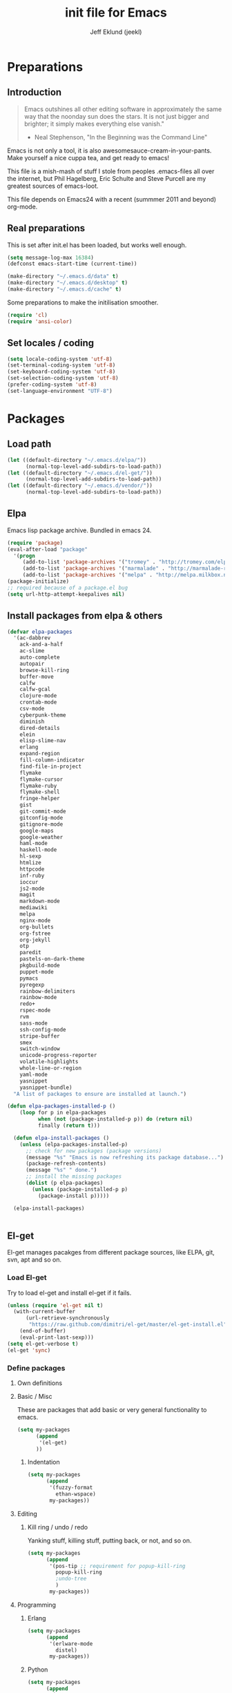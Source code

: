 #+TITLE: init file for Emacs
#+PROPERTY: tangle yes
#+AUTHOR: Jeff Eklund (jeekl)
#+EMAIL: jeff.eklund@gmail.com

* Preparations
** Introduction
#+begin_quote
Emacs outshines all other editing software in approximately the
same way that the noonday sun does the stars. It is not just bigger
and brighter; it simply makes everything else vanish."

- Neal Stephenson, "In the Beginning was the Command Line"
#+end_quote

Emacs is not only a tool, it is also awesomesauce-cream-in-your-pants.
Make yourself a nice cuppa tea, and get ready to emacs!

This file is a mish-mash of stuff I stole from peoples .emacs-files all over
the internet, but Phil Hagelberg, Eric Schulte and Steve Purcell are my greatest
sources of emacs-loot.

This file depends on Emacs24 with a recent (summmer 2011 and beyond) org-mode.

** Real preparations
This is set after init.el has been loaded, but works well enough.
#+begin_src emacs-lisp
(setq message-log-max 16384)
(defconst emacs-start-time (current-time))
#+end_src

#+begin_src emacs-lisp
(make-directory "~/.emacs.d/data" t)
(make-directory "~/.emacs.d/desktop" t)
(make-directory "~/.emacs.d/cache" t)
#+end_src

Some preparations to make the initilisation smoother.
#+begin_src emacs-lisp
(require 'cl)
(require 'ansi-color)
#+end_src
** Set locales / coding
#+begin_src emacs-lisp
(setq locale-coding-system 'utf-8)
(set-terminal-coding-system 'utf-8)
(set-keyboard-coding-system 'utf-8)
(set-selection-coding-system 'utf-8)
(prefer-coding-system 'utf-8)
(set-language-environment "UTF-8")
#+end_src

* Packages
** Load path
#+begin_src emacs-lisp
(let ((default-directory "~/.emacs.d/elpa/"))
      (normal-top-level-add-subdirs-to-load-path))
(let ((default-directory "~/.emacs.d/el-get/"))
      (normal-top-level-add-subdirs-to-load-path))
(let ((default-directory "~/.emacs.d/vendor/"))
      (normal-top-level-add-subdirs-to-load-path))
#+end_src
** Elpa
Emacs lisp package archive. Bundled in emacs 24.

#+begin_src emacs-lisp
  (require 'package)
  (eval-after-load "package"
    '(progn
       (add-to-list 'package-archives '("tromey" . "http://tromey.com/elpa/"))
       (add-to-list 'package-archives '("marmalade" . "http://marmalade-repo.org/packages/"))
       (add-to-list 'package-archives '("melpa" . "http://melpa.milkbox.net/packages/"))))
  (package-initialize)
  ;; required because of a package.el bug
  (setq url-http-attempt-keepalives nil)
#+end_src
** Install packages from elpa & others

#+begin_src emacs-lisp
  (defvar elpa-packages
    '(ac-dabbrev
      ack-and-a-half
      ac-slime
      auto-complete
      autopair
      browse-kill-ring
      buffer-move
      calfw
      calfw-gcal
      clojure-mode
      crontab-mode
      csv-mode
      cyberpunk-theme
      diminish
      dired-details
      elein
      elisp-slime-nav
      erlang
      expand-region
      fill-column-indicator
      find-file-in-project
      flymake
      flymake-cursor
      flymake-ruby
      flymake-shell
      fringe-helper
      gist
      git-commit-mode
      gitconfig-mode
      gitignore-mode
      google-maps
      google-weather
      haml-mode
      haskell-mode
      hl-sexp
      htmlize
      httpcode
      inf-ruby
      ioccur
      js2-mode
      magit
      markdown-mode
      mediawiki
      melpa
      nginx-mode
      org-bullets
      org-fstree
      org-jekyll
      otp
      paredit
      pastels-on-dark-theme
      pkgbuild-mode
      puppet-mode
      pymacs
      pyregexp
      rainbow-delimiters
      rainbow-mode
      redo+
      rspec-mode
      rvm
      sass-mode
      ssh-config-mode
      stripe-buffer
      smex
      switch-window
      unicode-progress-reporter
      volatile-highlights
      whole-line-or-region
      yaml-mode
      yasnippet
      yasnippet-bundle)
    "A list of packages to ensure are installed at launch.")

  (defun elpa-packages-installed-p ()
      (loop for p in elpa-packages
            when (not (package-installed-p p)) do (return nil)
            finally (return t)))

    (defun elpa-install-packages ()
      (unless (elpa-packages-installed-p)
        ;; check for new packages (package versions)
        (message "%s" "Emacs is now refreshing its package database...")
        (package-refresh-contents)
        (message "%s" " done.")
        ;; install the missing packages
        (dolist (p elpa-packages)
          (unless (package-installed-p p)
            (package-install p)))))

    (elpa-install-packages)


#+end_src
** El-get
El-get manages pacakges from different package sources, like ELPA, git, svn,
apt and so on.
*** Load El-get
Try to load el-get and install el-get if it fails.
#+begin_src emacs-lisp
  (unless (require 'el-get nil t)
    (with-current-buffer
        (url-retrieve-synchronously
         "https://raw.github.com/dimitri/el-get/master/el-get-install.el")
      (end-of-buffer)
      (eval-print-last-sexp)))
  (setq el-get-verbose t)
  (el-get 'sync)
#+end_src
*** Define packages
**** Own definitions

**** Basic / Misc
These are packages that add basic or very general functionality to emacs.
#+begin_src emacs-lisp
  (setq my-packages
        (append
         '(el-get)
        ))
#+end_src

***** Indentation
#+begin_src emacs-lisp
  (setq my-packages
        (append
         '(fuzzy-format
           ethan-wspace)
         my-packages))
#+end_src

**** Editing
***** Kill ring / undo / redo
Yanking stuff, killing stuff, putting back, or not, and so on.
#+begin_src emacs-lisp
  (setq my-packages
        (append
         '(pos-tip ;; requirement for popup-kill-ring
           popup-kill-ring
           ;undo-tree
           )
         my-packages))
#+end_src

**** Programming

***** Erlang
#+begin_src emacs-lisp
  (setq my-packages
        (append
         '(erlware-mode
           distel)
         my-packages))
#+end_src

***** Python
#+begin_src emacs-lisp
  (setq my-packages
        (append
         '(ropemacs

           )
         my-packages))
#+end_src
***** Ruby
#+begin_src emacs-lisp
  (setq my-packages
        (append
         '(rhtml-mode
           rdebug
           )
         my-packages))
#+end_src

#+begin_src emacs-lisp
(setq erlang-root-dir "/usr/lib/erlang")
(el-get 'sync my-packages)
#+end_src

#+begin_src emacs-lisp
  ;; (defvar after-make-console-frame-hooks '()
  ;;   "Hooks to run after creating a new TTY frame")
  ;; (defvar after-make-window-system-frame-hooks '()
  ;;   "Hooks to run after creating a new window-system frame")

  ;; (defun run-after-make-frame-hooks (frame)
  ;;   "Selectively run either `after-make-console-frame-hooks' or
  ;; `after-make-window-system-frame-hooks'"
  ;;   (select-frame frame)
  ;;   (run-hooks (if window-system
  ;;                  'after-make-window-system-frame-hooks
  ;;                'after-make-console-frame-hooks)))

  ;; (add-hook 'after-make-frame-functions 'run-after-make-frame-hooks)
#+end_src

* Languages
** TODO Automatic major mode for buffers
Automatically set major mode for buffers not connected to any file based on
buffer name (C-x b test.py will give a python buffer instead of a
fundamental one)

TODO: This gives an
#+begin_src emacs-lisp
(setq default-major-mode (lambda ()
     (let ((buffer-file-name (or buffer-file-name (buffer-name))))
          (set-auto-mode))))
#+end_src
** Ruby
*** RVM
Ruby versoion manager
#+begin_src emacs-lisp
(require 'rvm)
(rvm-use-default)
#+end_src
*** Flymake
#+begin_src emacs-lisp
 (require 'flymake-ruby)
 (add-hook 'ruby-mode-hook 'flymake-ruby-load)
#+end_src
*** Inf-ruby
inf-ruby.el provides a REPL buffer connected to a IRB subprocess.

#+begin_src emacs-lisp
  (autoload 'inf-ruby "inf-ruby" "Run an inferior Ruby process" t)
  (autoload 'inf-ruby-setup-keybindings "inf-ruby" "" t)
  (eval-after-load 'ruby-mode
    '(add-hook 'ruby-mode-hook 'inf-ruby-setup-keybindings))
#+end_src

*** Keybindings
#+begin_src emacs-lisp
(global-set-key (kbd "C-m") 'newline-and-indent)
(define-key global-map (kbd "RET") 'newline-and-indent)
;(define-key global-mode-map (kbd "C-m") 'newline-and-indent)
#+end_src
*** File extensions
#+begin_src emacs-lisp
  (add-to-list 'auto-mode-alist '("\\.rake$" . ruby-mode))
  (add-to-list 'auto-mode-alist '("\\.gemspec$" . ruby-mode))
  (add-to-list 'auto-mode-alist '("\\.ru$" . ruby-mode))
  (add-to-list 'auto-mode-alist '("Rakefile$" . ruby-mode))
  (add-to-list 'auto-mode-alist '("Gemfile$" . ruby-mode))
  (add-to-list 'auto-mode-alist '("Capfile$" . ruby-mode))
  (add-to-list 'auto-mode-alist '("Vagrantfile$" . ruby-mode))
#+end_src
** Lisp
Configurations for LISP.

Turn on Paredit
This might be obsolete as various electric-funs are included in emacs24?
#+begin_src emacs-lisp
(autoload 'paredit-mode "paredit"
  "Minor mode for pseudo-structurally editing Lisp code." t)
(autoload 'enable-paredit-mode "paredit" "Turn on paredit mode" t)

(defadvice enable-paredit-mode (before disable-autopair activate)
  (setq autopair-dont-activate t)
  (autopair-mode -1))
#+end_src

*** conditionally-enable-paredit-mode
Only enable in minibuffer when editing a sexp. See hooks.
#+begin_src emacs-lisp
(defun conditionally-enable-paredit-mode ()
  "Enable paredit-mode during eval-expression"
  (if (eq this-command 'eval-expression)
      (paredit-mode 1)))
#+end_src

*** Pretty lambda λ
Replace the keyword "lambda" with the actual lambda sign.
#+begin_src emacs-lisp
;; pretty lambda (see also slime) -> "λ"
;; 'greek small letter lambda' / utf8 cebb / unicode 03bb -> \u03BB / mule?!
;; in greek-iso8859-7 -> 107 > 86 ec
(defun pretty-lambdas ()
  (font-lock-add-keywords
   nil `(("(\\(lambda\\>\\)"
          (0 (progn (compose-region (match-beginning 1) (match-end 1)
                                    ,(make-char 'greek-iso8859-7 107))
                    'font-lock-keyword-face))))))
#+end_src
*** Search lispdoc
From [[http://bc.tech.coop/blog/070515.html][here]]
#+begin_src emacs-lisp
(defun lispdoc ()
  "Searches lispdoc.com for SYMBOL, which is by default the symbol currently under the curser"
  (interactive)
  (let* ((word-at-point (word-at-point))
         (symbol-at-point (symbol-at-point))
         (default (symbol-name symbol-at-point))
         (inp (read-from-minibuffer
               (if (or word-at-point symbol-at-point)
                   (concat "Symbol (default " default "): ")
                 "Symbol (no default): "))))
    (if (and (string= inp "") (not word-at-point) (not
                                                   symbol-at-point))
        (message "you didn't enter a symbol!")
      (let ((search-type (read-from-minibuffer
                          "full-text (f) or basic (b) search (default b)? ")))
        (browse-url (concat "http://lispdoc.com?q="
                            (if (string= inp "")
                                default
                              inp)
                            "&search="
                            (if (string-equal search-type "f")
                                "full+text+search"
                              "basic+search")))))))
#+end_src
*** Slime
#+begin_src emacs-lisp
;(autoload 'slime-fuzzy-init "slime-fuzzy" "" nil)
;(eval-after-load "slime-fuzzy"
;  '(require 'slime-repl))

(setq inferior-lisp-program "/usr/bin/sbcl")
(add-to-list 'load-path "/usr/share/emacs/site-lisp/slime/")
(add-to-list 'load-path "/usr/share/emacs/site-lisp/slime/contrib")
;(require 'slime)

(eval-after-load "slime"
  '(progn
     (setq slime-protocol-version 'ignore)
     (slime-setup '(slime-repl slime-fuzzy ))
     (setq slime-complete-symbol*-fancy t)
     (setq slime-complete-symbol-function 'slime-fuzzy-complete-symbol)
     (add-hook 'sldb-mode-hook #'(lambda () (setq autopair-dont-activate t)))))
#+end_src

#+begin_src emacs-lisp
;; Elisp go-to-definition with M-. and back again with M-,
(autoload 'elisp-slime-nav-mode "elisp-slime-nav")
(add-hook 'emacs-lisp-mode-hook (lambda () (elisp-slime-nav-mode t)))
(eval-after-load 'elisp-slime-nav '(diminish 'elisp-slime-nav-mode))
#+end_src

Stop Slime from overriding <DEL> when backspacing over parens with paredit
#+begin_src emacs-lisp
(eval-after-load "slime"
  '(progn
     (defun override-slime-repl-bindings-with-paredit ()
       (define-key slime-repl-mode-map (read-kbd-macro paredit-backward-delete-key) nil))
     (add-hook 'slime-repl-mode-hook 'override-slime-repl-bindings-with-paredit)))
#+end_src
**** Autocompletion
Autocomplete symbols and function names using AutoComplete.
See [[https://github.com/purcell/ac-slime][github-link]]
#+begin_src emacs-lisp
;(eval-after-load "slime"
;  '(progn
;     (require 'ac-slime)
;     (add-hook 'slime-mode-hook 'set-up-slime-ac)
;     (add-hook 'slime-repl-mode-hook 'set-up-slime-ac)

;     (eval-after-load "auto-complete"
;       '(add-to-list 'ac-modes 'slime-repl-mode))))
#+end_src
*** Keybindings
#+begin_src emacs-lisp
(global-set-key [f4] 'slime-selector)
(define-key lisp-mode-map (kbd "C-c l") 'lispdoc)
(define-key emacs-lisp-mode-map (kbd "M-.") 'find-function-at-point)
(define-key emacs-lisp-mode-map (kbd "C-c v") 'eval-buffer)
#+end_src
*** File extensions
(add-to-list 'auto-mode-alist '("\\.lisp$" . lisp-clojure-mode))
*** Remove elc when editing elisp
#+begin_src emacs-lisp
  (defun remove-elc-on-save ()
    "If you're saving an elisp file, likely the .elc is no longer valid."
    (make-local-variable 'after-save-hook)
    (add-hook 'after-save-hook
              (lambda ()
                (if (file-exists-p (concat buffer-file-name "c"))
                    (delete-file (concat buffer-file-name "c"))))))
#+end_src
*** Hooks
#+begin_src emacs-lisp
  (eval-after-load "slime"
    '(progn
      (add-hook 'slime-mode-hook 'pretty-lambdas)
      (add-hook 'slime-repl-mode-hook 'enable-paredit-mode)))

  (dolist (hook '(emacs-lisp-mode-hook ielm-mode-hook))
    (add-hook hook 'pretty-lambdas)
    (add-hook hook 'enable-paredit-mode)
    (add-hook hook 'turn-on-eldoc-mode)
    (add-hook hook 'remove-elc-on-save))

  (add-hook 'minibuffer-setup-hook 'conditionally-enable-paredit-mode)

  (dolist (hook '(emacs-lisp-mode-hook ielm-mode-hook)))

  (add-hook 'lisp-interaction-mode-hook 'turn-on-eldoc-mode)
  (add-hook 'lisp-mode-hook (lambda ()
                              (cond ((not (featurep 'slime))
                                     (require 'slime)
                                     (normal-mode)))))
#+end_src
** Clojure
#+begin_src emacs-lisp
(autoload 'clojure-mode "clojure-mode" "Major mode for editing Clojure code." t nil)
(autoload 'clojure-test-mode "clojure-test-mode" "A minor mode for running Clojure tests." t nil)

;(eval-after-load "clojure-mode"
;  '(progn
;     (require 'clojure-test-mode)))

#+end_src
*** Durendal
Durendal - various odd tricks and stunts from Technomancy. Pretty cool guy eh?
#+begin_src emacs-lisp
;(require 'durendal)
;(durendal-enable t)
#+end_src
*** Slime setup for clojure
#+begin_src emacs-lisp
  (defun slime-clojure-repl-setup ()
    "Some REPL setup additional to that in durendal"
    (when (string-equal (slime-lisp-implementation-name) "clojure")
      (when (slime-inferior-process)
        (message "Setting up repl for clojure")
        (slime-redirect-inferior-output))

      (set-syntax-table clojure-mode-syntax-table)
      (setq lisp-indent-function 'clojure-indent-function)))
#+end_src
*** Hooks
#+begin_src emacs-lisp
(add-hook 'clojure-mode-hook 'clojure-test-maybe-enable)
(add-hook 'clojure-mode-hook 'enable-paredit-mode)
(add-hook 'clojure-mode-hook 'font-lock-mode) ; bug in emacs24?
(add-hook 'slime-repl-mode-hook 'slime-clojure-repl-setup)
#+end_src
*** File extensions
#+begin_src emacs-lisp
(add-to-list 'auto-mode-alist '("\\.clj$" . clojure-mode))
#+end_src
** Erlang
#+begin_src emacs-lisp
(setq erlang-root-dir "/usr/lib/erlang")
(require 'erlang-start)
(require 'distel)
(distel-setup)
#+end_src

Erlang settings
#+begin_src emacs-lisp
  (setq erlang-tab-mode nil
        erlang-indent-level '2
        erlang-electric-commands '(erlang-electric-semicolon
                                   erlang-electric-comma
                                   erlang-electric-arrow
                                   erlang-electric-newline
                                          ; erlang-electric-gt ; ...annoying
                                   erlang-electric-lt))
#+end_src
*** Setup distel
#+begin_src emacs-lisp
(add-hook 'erlang-mode-hook
          (lambda ()
            ;; when starting an Erlang shell in Emacs, default in the node name
            (setq inferior-erlang-machine-options '("-sname" "emacs"))))
#+end_src
*** Kfind
Find in kred dirs.
Stolen from rndwiki.

#+begin_src emacs-lisp
  ;(defun kfind (&optional word)
  ; (interactive "r")
  (defun kfind (word)
    (interactive "MFind: ")
    (kfind-at
     ;(concat (car (split-string (buffer-file-name) "lib")) "{lib,test}/")
     "$HOME/code/erlang/dev/{lib,test}/"
     word))

  (defun kfind-at (path word)
    (grep-find
     (concat "find " path
             (concat " -type f \\( -name '*.erl' -o -name '*.hrl' \\) | xargs grep --color=auto " word))))
#+end_src
*** File bindings
#+begin-src emacs-lisp
(add-to-list 'auto-mode-alist '("\\.[eh]rl$" . erlang-mode))
(add-to-list 'auto-mode-alist '("\\.yaws$" . erlang-mode))
(add-to-list 'interpreter-mode-alist '("escript" . erlang-mode))
#+end_src
** Perl
Perl! :-D

Prefer Cperl to regular perl mode
#+begin_src emacs-lisp
(defalias 'perl-mode 'cperl-mode)
(setq cperl-hairy)
#+end_src
*** File extensions
#+begin_src emacs-lisp
(add-to-list 'auto-mode-alist '("\\.p[lm]$" . perl-mode))
(add-to-list 'auto-mode-alist '("\\.pod$" . pod-mode))
(add-to-list 'auto-mode-alist '("\\.tt$" . tt-mode))
#+end_src
** Shell
*** Make scripts +x on save
#+begin_src emacs-lisp
  (add-hook 'after-save-hook
    'executable-make-buffer-file-executable-if-script-p)
#+end_src
*** Flymake for shellscripts
#+begin_src emacs-lisp
  (autoload 'flymake-shell-load "flymake-shell"
    "On-the-fly syntax checking of shell scripts" t)
  (add-hook 'sh-mode-hook 'flymake-shell-load)
#+end_src
*** File extensions
#+begin_src emacs-lisp
(setq auto-mode-alist (cons '("\\.bashrc" . sh-mode) auto-mode-alist))
(setq auto-mode-alist (cons '("\\.zshrc" . sh-mode) auto-mode-alist))
(setq auto-mode-alist (cons '("\\.zsh$" . sh-mode) auto-mode-alist))
(setq auto-mode-alist (cons '("\\.bash$" . sh-mode) auto-mode-alist))
#+end_src
** Javascript

TODO, this does not work?

#+begin_src emacs-lisp

;; adds ac-source-jquery to the ac-sources list
;(add-hook 'js2-mode-hook 'jquery-doc-setup)
#+end_src
** CSS
#+begin_src emacs-lisp
  ;; CSS and Rainbow modes
  (defun all-css-modes() (css-mode) (rainbow-mode))

  ;; Load both major and minor modes in one call based on file type
  (add-to-list 'auto-mode-alist '("\\.css$" . all-css-modes))

  (autoload 'rainbow-turn-on "rainbow-mode" "Enable rainbow mode colour literal overlays")
  (add-hook 'css-mode-hook 'rainbow-turn-on)
  (add-hook 'html-mode-hook 'rainbow-turn-on)
  (add-hook 'sass-mode-hook 'rainbow-turn-on)

#+end_src
** Haskell
#+begin_src emacs-lisp
;(load-library "haskell-site-file")

(setq haskell-program-name (executable-find "ghci"))
(setq haskell-font-lock-symbols t)

(add-hook 'haskell-mode-hook
          (lambda ()
            (define-key haskell-mode-map [?\C-c h] 'hoogle-lookup)
            (turn-on-haskell-doc-mode)
            (turn-on-haskell-indentation)))
#+end_src
** C
#+begin_src emacs-lisp
  (defun indent-makefile-mode-hook ()
    (setq indent-tabs-mode t)
    (setq tab-width 4))
  (add-hook 'makefile-mode-hook 'indent-makefile-mode-hook)
#+end_src

* Modes
** Ido mode
#+begin_src emacs-lisp
  (setq ido-enable-prefix nil
        ido-enable-flex-matching t
        ido-auto-merge-work-directories-length nil
        ido-create-new-buffer 'always
        ido-use-filename-at-point 'guess
        ido-use-virtual-buffers t
        ido-handle-duplicate-virtual-buffers 2
        org-completion-use-ido t
        ido-max-prospects 10)

  (set-default 'imenu-auto-rescan t)
  (ido-mode t)
  (ido-everywhere t)
  (setq ido-save-directory-list-file "~/.emacs.d/cache/ido.last")
#+end_src
*** vertical results
Vertical line of results. a little bit like lusty-explorer.
#+begin_src emacs-lisp
  (setq ido-decorations (quote ("\n-> " "" "\n   " "\n   ..." "[" "]" " [No match]" " [Matched]" " [Not readable]" " [Too big]" " [Confirm]")))
  (add-hook 'ido-minibuffer-setup-hook #'(lambda() (set (make-local-variable 'truncate-lines) nil)))
  (add-hook 'ido-minibuffer-setup-hook #'(lambda() (enlarge-window 10)))
#+end_src

*** ido-ubiquitous
[[https://github.com/technomancy/ido-ubiquitous][github]]
#+begin_src emacs-lisp
(require 'ido)
;;;###autoload
(defvar ido-ubiquitous-enabled t
  "If non-nil, use ido-completing-read instead of completing-read if possible.

  Set it to nil using let in around-advice for functions where the
  original completing-read is required.  For example, if a function
  foo absolutely must use the original completing-read, define some
  advice like this:

  (defadvice foo (around original-completing-read-only activate)
    (let (ido-ubiquitous-enabled) ad-do-it))")

;;;###autoload
(defadvice completing-read (around use-ido-when-possible activate)
  (if (or (not ido-mode)
          (not ido-ubiquitous-enabled) ; Manual override disable ido
          (and (boundp 'ido-cur-list)
               ido-cur-list)) ; Avoid infinite loop from ido calling this
      ad-do-it
    (let ((allcomp (all-completions "" collection predicate)))
      (if allcomp
          (setq ad-return-value
                (ido-completing-read prompt allcomp
                                     nil require-match initial-input hist def))
        ad-do-it))))
#+end_src

** Smex
#+begin_src emacs-lisp
(smex-initialize)
  (global-set-key (kbd "M-x") 'smex)
  (global-set-key (kbd "C-x C-m") 'execute-extended-command) ; backup
  (global-set-key (kbd "M-X") 'smex-major-mode-commands)
#+end_src

** Dired / Dired+
#+begin_src emacs-lisp
(setq dired-recursive-deletes 'top)
(define-key dired-mode-map [mouse-2] 'dired-find-file)
#+end_src
*** Make dired less verbose
Toggle showin details with ) and (.
#+begin_src emacs-lisp
(require 'dired-details)
(setq-default dired-details-hidden-string "--- ")
(dired-details-install)
#+end_src

** Flymake
On the fly syntax checking.
#+begin_src emacs-lisp

(require 'flymake)
#+end_src
*** Flymake for erlang
[[http://www.emacswiki.org/emacs/FlymakeErlang][emacswiki link]]
#+begin_src emacs-lisp
  ;; (defun flymake-erlang-init ()
  ;;   (let* ((temp-file (flymake-init-create-temp-buffer-copy
  ;;                      'flymake-create-temp-inplace))
  ;;          (local-file (file-relative-name temp-file
  ;;                 (file-name-directory buffer-file-name))))
  ;;     (list "~/bin/flymake-erlang" (list local-file))))

  ;; (add-to-list 'flymake-allowed-file-name-masks '("\\.erl\\'" flymake-erlang-init))
  ;; (push '("\\.erl$" flymake-erlang-init) flymake-allowed-file-name-masks)
  ;; (add-hook 'erlang-mode-hook
  ;;          (function (lambda () (if buffer-file-name (flymake-mode)))))
#+end_src
*** Flymake for elisp
[[http://www.emacswiki.org/emacs/FlymakeElisp][emacswiki link]]
#+begin_src emacs-lisp
(defun flymake-elisp-init ()
  (let* ((temp-file   (flymake-init-create-temp-buffer-copy
                       'flymake-create-temp-inplace))
         (local-file  (file-relative-name
                       temp-file
                       (file-name-directory buffer-file-name))))
    (list "elisplint" (list local-file))))
(push '("\\.el$" flymake-elisp-init) flymake-allowed-file-name-masks)
(add-hook 'emacs-lisp-mode-hook
          ;; workaround for (eq buffer-file-name nil)
          (function (lambda () (if buffer-file-name (flymake-mode)))))
#+end_src
*** Fringe helper
Pretty icons in the fringe
See [[http://nschum.de/src/emacs/fringe-helper/][link]]
#+begin_src emacs-lisp
(eval-after-load "flymake"
  '(progn
;     (require 'fringe-helper)

     (defvar flymake-fringe-overlays nil)
     (make-variable-buffer-local 'flymake-fringe-overlays)

     (defadvice flymake-make-overlay (after add-to-fringe first
                                            (beg end tooltip-text face mouse-face)
                                            activate compile)
       (push (fringe-helper-insert-region
              beg end
              (fringe-lib-load (if (eq face 'flymake-errline)
                                   fringe-lib-exclamation-mark
                                 fringe-lib-question-mark))
              'left-fringe 'font-lock-warning-face)
             flymake-fringe-overlays))

     (defadvice flymake-delete-own-overlays (after remove-from-fringe activate
                                                   compile)
       (mapc 'fringe-helper-remove flymake-fringe-overlays)
       (setq flymake-fringe-overlays nil))))
#+end_src
*** Keybindings
#+begin_src emacs-lisp
(global-set-key (kbd "C-c f") 'flymake-show-next-error-in-minibuffer)
#+end_src
*** Apperance
Looks and feel for flymake
#+begin_src emacs-lisp
(set-face-background 'flymake-errline "red4")
(set-face-background 'flymake-warnline "dark slate blue")

;(custom-set-faces
; '(flymake-errline ((((class color)) (:underline "OrangeRed"))))
; '(flymake-warnline ((((class color)) (:underline "yellow")))))

  (setq flymake-gui-warnings-enabled nil)

#+end_src
** Completion
*** Auto-complete

TODO, set this up to work with yasnippet and tab

#+begin_src emacs-lisp
(require 'auto-complete)
(require 'auto-complete-config)

;(global-auto-complete-mode t)
;(setq ac-auto-start nil)
(setq ac-auto-start 7)
(setq ac-dwim t)
#+end_src

#+begin_src emacs-lisp
(setq ac-use-menu-map t)
;; Default settings
;(define-key ac-menu-map "\C-n" 'ac-next)
;(define-key ac-menu-map "\C-p" 'ac-previous)
#+end_src

**** Python with ropemacs
#+begin_src emacs-lisp
(ac-ropemacs-initialize)
(add-hook 'python-mode-hook
          (lambda ()
            (add-to-list 'ac-sources 'ac-source-ropemacs)))
#+end_src
**** LaTeX
#+begin_src emacs-lisp

  ; make auto-complete aware of {{{latex-mode}}}
  (add-to-list 'ac-modes 'latex-mode)

  ; add ac-sources to default ac-sources
  (defun ac-latex-mode-setup ()
    (setq ac-sources
          (append '(ac-source-math-unicode
                    ac-source-math-latex
                    ac-source-latex-commands)
                  ac-sources))
    )

  (add-hook 'LaTeX-mode-hook 'ac-latex-mode-setup)
#+end_src

**** Slime
#+begin_src emacs-lisp
  (require 'ac-slime)
  (add-hook 'slime-mode-hook 'set-up-slime-ac)
   (add-hook 'slime-repl-mode-hook 'set-up-slime-ac)
   (eval-after-load "auto-complete"
     '(add-to-list 'ac-modes 'slime-repl-mode))
#+end_src

**** Ac-sources
#+begin_src emacs-lisp
  (set-default 'ac-sources
               '(ac-source-dictionary
                 ac-source-words-in-buffer
                 ac-source-words-in-same-mode-buffers
                 ac-source-words-in-all-buffer))

  (dolist (mode '(magit-log-edit-mode log-edit-mode org-mode text-mode haml-mode
                  sass-mode yaml-mode csv-mode espresso-mode haskell-mode
                  html-mode nxml-mode sh-mode smarty-mode clojure-mode
                  lisp-mode textile-mode markdown-mode tuareg-mode))
    (add-to-list 'ac-modes mode))

  ;; Exclude very large buffers from dabbrev
  (defun smp-dabbrev-friend-buffer (other-buffer)
    (< (buffer-size other-buffer) (* 1 1024 1024)))

  (setq dabbrev-friend-buffer-function 'smp-dabbrev-friend-buffer)

  (setq completion-ignore-case t           ;; ignore case when completing...
   read-file-name-completion-ignore-case t) ;; ...filenames too
#+end_src
*** Built in completion
emacs >= 23.2
#+begin_src emacs-lisp
(setq tab-always-indent 'complete)
(add-to-list 'completion-styles 'initials t)
#+end_src
*** abbrev
#+begin_src emacs-lisp
;; abbrevs (abbreviations)
(setq abbrev-file-name                 ;; tell emacs where to read abbrev
  "~/.emacs.d/data/abbrev_defs")  ;; definitions from...
(abbrev-mode t)                        ;; enable abbrevs (abbreviations) ...
(setq default-abbrev-mode t            ;; turn it on
  save-abbrevs t)                      ;; don't ask
(when (file-exists-p abbrev-file-name)
  (quietly-read-abbrev-file))          ;;  don't tell
(add-hook 'kill-emacs-hook             ;; write when ...
  'write-abbrev-file)                  ;; ... exiting emacs
#+end_src
** Autopair
Automatically pair parens, braces and more.
#+begin_src emacs-lisp
  (require 'autopair)
  (setq autopair-autowrap t)
#+end_src
*** Auto-pair+
Automatically match quotes
See [[http://www.emacswiki.org/emacs/auto-pair+.el][emacswiki: auto-pair+]]
#+begin_src emacs-lisp
;(require 'auto-pair+)
#+end_src
** Undo-tree
Fancy tree of undo history.
#+begin_src emacs-lisp
;(require 'undo-tree)
;(global-undo-tree-mode)
#+end_src
*** Keybindings
C-x u for undo
C-x r for redo
C-x U for visual undo tree
#+begin_src emacs-lisp
;(global-set-key (kbd "\C-x r") 'undo-tree-redo)
;(define-key undo-tree-map (kbd "C-x r") 'undo-tree-redo)
;(global-set-key (kbd "\C-x u") 'undo-tree-undo)
;(define-key undo-tree-map (kbd "C-x u") 'undo-tree-undo)
;(global-set-key (kbd "\C-x U") 'undo-tree-visualize)
;(define-key undo-tree-map (kbd "\C-x U") 'undo-tree-visualize)
;(global-set-key (kbd "C-z") 'undo)
#+end_src

** whole-line-or-region
Kill, yank and such on current line if no region is selected.
#+begin_src emacs-lisp
(require 'whole-line-or-region)
(whole-line-or-region-mode t)
#+end_src
** Fuzzy format
Set indent rules to that of opened file.
If opened file is using tabs, use tabs. If opened file is using 8 spaces, use 8 spaces.
#+begin_src emacs-lisp
(require 'fuzzy-format)
(setq fuzzy-format-default-indent-tabs-mode nil) ; Dont use tabs by default
(global-fuzzy-format-mode t)
#+end_src
** hl-sexp
Highlight current sexp when editing lisp code.
#+begin-src emacs-lisp
(require 'hl-sexp)
(add-hook 'paredit-mode-hook (lambda () (hl-sexp-mode t)))
#+end_src

Prevent flickery behaviour due to hl-sexp-mode unhighlighting before each command
#+begin-src emacs-lisp
(defadvice hl-sexp-mode (after unflicker (turn-on) activate)
  (when turn-on
    (remove-hook 'pre-command-hook #'hl-sexp-unhighlight)))
#+end_src

** Diminish
Shorten names of minor modes in modeline.
#+begin_src emacs-lisp
  (require 'diminish)
  (eval-after-load "undo-tree" '(diminish 'undo-tree-mode))
  (eval-after-load "whole-line-or-region-mode" (diminish 'whole-line-or-region-mode))
  (eval-after-load "fuzzy-format-mode" (diminish 'fuzzy-format-mode))
  (diminish 'yas/minor-mode)
  (diminish 'abbrev-mode "Abv")
  ;; (diminish 'wrap-region-mode)
#+end_src
** Yasnippet
[[http://code.google.com/p/yasnippet/][yasnippet]] is yet another snippet expansion system for Emacs. It is
inspired by TextMate's templating syntax.
- watch the [[http://www.youtube.com/watch?v=vOj7btx3ATg][video on YouTube]]
- see the [[http://yasnippet.googlecode.com/svn/trunk/doc/index.html][intro and tutorial]]
#+begin_src emacs-lisp
; the following is obsolete, right?
;(add-to-list 'yas/snippet-dirs (concat user-emacs-directory "snippets"))
(add-to-list 'yas/root-directory "/home/jeff/.emacs.d/snippets/")
(require 'yasnippet)
(yas/global-mode 1)
(yas/reload-all)
#+end_src
*** Workaround for org-mode
#+begin_src emacs-lisp
  (defun yas/org-very-safe-expand ()
    (let ((yas/fallback-behavior 'return-nil)) (yas/expand)))

  (add-hook 'org-mode-hook
            (lambda ()
              (make-variable-buffer-local 'yas/trigger-key)
              (setq yas/trigger-key [tab])
              (add-to-list 'org-tab-first-hook 'yas/org-very-safe-expand)
              (define-key yas/keymap [tab] 'yas/next-field)))

  (add-hook 'org-mode-hook
            (lambda ()
              (org-set-local 'yas/trigger-key [tab])
              (define-key yas/keymap [tab] 'yas/next-field-or-maybe-expand)))
#+end_src
** Magit
#+begin_src emacs-lisp
(require 'magit)
(autoload 'magit-status "magit" nil t)
(global-set-key (kbd "C-c g") 'magit-status)
#+end_src
*** Auto-fill-mode in commit messages/logs
#+begin_src emacs-lisp
(add-hook 'magit-log-edit-mode
          (lambda()
            (set-fill-column 72)
            (auto-fill-mode t)))
#+end_src

*** Toggle showing whitespace diffs
W to ignore whitespace diffs in magit.
#+begin_src emacs-lisp
(defun magit-toggle-whitespace ()
  (interactive)
  (if (member "-w" magit-diff-options)
      (magit-dont-ignore-whitespace)
    (magit-ignore-whitespace)))

(defun magit-ignore-whitespace ()
  (interactive)
  (add-to-list 'magit-diff-options "-w")
  (magit-refresh))

(defun magit-dont-ignore-whitespace ()
  (interactive)
  (setq magit-diff-options (remove "-w" magit-diff-options))
  (magit-refresh))

(define-key magit-status-mode-map (kbd "W") 'magit-toggle-whitespace)
#+end_src

*** Fullscreen magit status
#+begin_src emacs-lisp
(defadvice magit-status (around magit-fullscreen activate)
  (window-configuration-to-register :magit-fullscreen)
  ad-do-it
  (delete-other-windows))

(defun magit-quit-session ()
  "Restores the previous window configuration and kills the magit buffer"
  (interactive)
  (kill-buffer)
  (jump-to-register :magit-fullscreen))

(define-key magit-status-mode-map (kbd "q") 'magit-quit-session)
#+end_src
** git{configure,ignore,-commit}-mode
#+begin_src emacs-lisp
(require 'gitconfig-mode)
(require 'gitignore-mode)
(require 'git-commit-mode)
#+end_src

** Crontab mode
#+begin_src emacs-lisp
(autoload 'crontab-mode "crontab-mode" "Mode for editing crontab files" t)
(add-to-list 'auto-mode-alist '("cron\\(tab\\)?\\."    . crontab-mode))
#+end_src
** SMerge-mode
For dealing with conflicts and diffs
[[http://atomized.org/2010/06/resolving-merge-conflicts-the-easy-way-with-smerge-kmacro/][link]]
TODO: Keybindings
#begin_src emacs-lisp
(defun sm-try-smerge ()
  (save-excursion
    (goto-char (point-min))
    (when (re-search-forward "^<<<<<<< " nil t)
      (smerge-mode 1))))

(add-hook 'find-file-hook 'sm-try-smerge t)
#+end_src
** Google weather
#+begin_src emacs-lisp
(require 'google-weather)
(require 'org-google-weather)
#+end_src
%%(org-google-weather "London" "en-gb")

%%(org-google-weather)
** Org-mode
#+begin_cite
One mode to rule them all,
One mode to find them,
One mode to bring them all,
and in TODOs, bind them.
#+end_cite

#+begin_src emacs-lisp
   (add-to-list 'auto-mode-alist '("\\.org$" . org-mode))
   (setq org-agenda-start-on-weekday nil)
   (setq org-agenda-ndays 7)
   (setq org-fontify-emphasized-text t) ;; fontify *bold* _underline_ /italic/ and so on
   (setq org-return-follows-link t)
   (setq org-src-fontify-natively t)
   (setq org-confirm-babel-evaluate nil)
   (setq org-src-window-setup 'current-window)
   (setq org-src-tab-acts-natively t)
   (setq org-special-ctrl-a/e t)
   (setq org-special-ctrl-k t)
   ; When calculating percentages of checkboxes, count all boxes, not just
   ; direct children
   (setq org-hierarchical-checkbox-statistics t)


  (eval-after-load "org"
     '(progn
        (require 'org-exp)
        (require 'org-clock)
        (require 'org-fstree)
        (require 'org-google-weather)
        ))


     (setq org-return-follows-link t)
   ;  (setq org-hide-leading-stars t)
     (setq ;;     org-agenda-include-diary t
           org-agenda-ndays 30)
     (setq org-agenda-show-all-dates t)
   (setq org-log-done t) ;;timestamp when switching from todo to done
  ;; (org-agenda-repeating-timestamp-show-all t)   ;; ensures that repeating events appear on all relevant dates -- how does this work?
#+end_src
*** HTML-export for Jekyll
#+begin_src emacs-lisp
  (setq org-publish-project-alist
        '(("org-jekyll"
           ;; Path to your org files.
           :base-directory "~/jekyll/org/"
           :base-extension "org"

           ;; Path to your Jekyll project.
           :publishing-directory "~/jekyll/site/"
           :recursive t
           :publishing-function org-publish-org-to-html
           :headline-levels 6
           :html-extension "html"
           :body-only t ;; Only export <body>
           :section-numbers nil
           :table-of-contents nil

           :author "Jeff Eklund"
           :email  "jeff.eklund@gmail.com"
           )

          ("org-jekyll-static"
           :base-directory "~/jekyll/org"
           :base-extension "css\\|js\\|png\\|jpg\\|gif\\|pdf\\|mp3\\|ogg\\|swf"
           :publishing-directory "~/jekyll/site/"
           :recursive t
           :publishing-function org-publish-attachment)

          ("jekyll" :components ("org-jekyll" "org-jekyll-static"))))
#+end_src

*** Auto switch top headers to DONE when all subheadings are done
#+begin_src emacs-lisp
(defun org-summary-todo (n-done n-not-done)
  "Switch entry to DONE when all subentries are done, to TODO otherwise."
  (let (org-log-done org-log-states) ; turn off logging
    (org-todo (if (= n-not-done 0) "DONE" "TODO"))))

(add-hook 'org-after-todo-statistics-hook 'org-summary-todo)
#+end_src

*** Org-capture
#+begin_src emacs-lisp
(setq org-default-notes-file "~/dropbox/org/capture.org")

(global-set-key (kbd "C-c r") 'org-capture)

;; Capture templates for: TODO tasks, Notes, appointments, phone calls, and org-protocol
(setq org-capture-templates
      (quote (("t" "todo" entry (file "~/Dropbox/org/capture.org")
               "* TODO %?\n%U\n%a\n  %i" )
              ("n" "note" entry (file "~/Dropbox/org/capture.org")
               "* %? :NOTE:\n%U\n%a\n  %i")
              ("d" "Diary" entry (file+datetree "~/Dropbox/diary.org")
               "* %U\n%?\n  %i")
              ("w" "org-protocol" entry (file "~/Dropbox/org/capture.org")
               "* TODO Review %c\n%U\n  %i" :immediate-finish t)
              ("p" "Phone call" entry (file "~/Dropbox/org/capture.org")
               "* PHONE %? :PHONE:\n%U")
              ("h" "Habit" entry (file "~/Dropbox/org/capture.org")
               "* NEXT %?\n%U\n%a\nSCHEDULED: %t .+1d/3d\n:PROPERTIES:\n:STYLE: bit\n:REPEAT_TO_STATE: NEXT\n:END:\n  %i"))))
#+end_src
*** Electricity
The new electric layout is really annoying in org-mode. Turn it off.
#+begin_src emacs-lisp
  (defun electric-org-mode-hook ()
    (electric-layout-mode -1)
    (electric-indent-mode -1))
  (add-hook 'org-mode-hook 'electric-org-mode-hook)
#+end_src
*** Keybindings
  Workaround to make yasnippet work nice with org mode.
#+begin_src emacs-lisp
  ;            (make-variable-buffer-local 'yas/trigger-key)
  ;            (org-set-local 'yas/trigger-key [tab])
  ;            (define-key yas/keymap [tab] 'yas/next-field-group)
#+end_src
*** Agenda files
These files will be included in org modes agenda.
#+begin_src emacs-lisp
  (setq org-agenda-files (list "~/Dropbox/org/todo.org"
                               "~/Dropbox/org/projects.org"
                               "~/Dropbox/org/work.org"
                               "~/Dropbox/org/appointments.org"
                               "~/tmp/testcal.org"
                               "~/Dropbox/org/remember-collection.org"))
#+end_src
**** Show agenda if idle for too long
Show agenda if idle for 20 mins.
#+begin_src emacs-lisp
  (defun jump-to-org-agenda ()
    (interactive)
    (let ((buf (get-buffer "*Org Agenda*"))
          wind)
      (if buf
          (if (setq wind (get-buffer-window buf))
              (select-window wind)
            (if (called-interactively-p)
                (progn
                  (select-window (display-buffer buf t t))
                  (org-fit-window-to-buffer))
              (with-selected-window (display-buffer buf)
                (org-fit-window-to-buffer))))
        (funcall (lambda () (org-agenda-list t))))))

 ; (run-with-idle-timer 1200 t 'jump-to-org-agenda)
#+end_src
*** Org-bullets
#+begin_src emacs-lisp
(require 'org-bullets)
(add-hook 'org-mode-hook (lambda () (org-bullets-mode 1)))
#+end_src
*** Keybindings
#+begin_src emacs-lisp
(define-key global-map (kbd "\C-cl") 'org-store-link)
(define-key global-map (kbd "<f12>") 'org-agenda)
(define-key global-map (kbd "\C-ca") 'org-agenda)
(define-key global-map (kbd "\C-cb") 'org-iswitchb)
(add-hook 'org-mode-hook
  (lambda ()
    (define-key org-mode-map (kbd "C-c v") 'org-show-todo-tree)))
#+end_src
** Popup-kill-ring
Nice popup for easily browsing the kill ring

Setup requirements
#+begin_src emacs-lisp
(require 'pos-tip)
(require 'popup)
#+end_src

#+begin_src emacs-lisp
(require 'popup-kill-ring)
(global-set-key "\M-y" 'popup-kill-ring)
(setq popup-kill-ring-interactive-insert nil)
#+end_src

** Ioccur
Incremenetal occur mode
Regular occur mode is M-s o.
#+begin_src emacs-lisp
(require 'ioccur)
(global-set-key (kbd "M-s i") 'ioccur)
#+end_src

** Tramp
tramp, for remote access
From [[http://www.djcbsoftware.nl/dot-emacs.html][djcbs dotemacs]]
#+begin_src emacs-lisp
(require 'tramp)
;; we need a bit more funky pattern, as tramp will start $SHELL
;; (sudo -s), ie., zsh for root user
(setq shell-prompt-pattern "^[^a-zA-Z].*[#$%>] *")
(setq
  tramp-default-method "ssh"
  tramp-persistency-file-name "~/.emacs.d/cache/tramp")
#+end_src
** Ediff
#+begin_src emacs-lisp
(setq diff-switches "-u")
#+end_src
*** Colors for diffs
#+begin_src emacs-lisp
(eval-after-load 'diff-mode
  '(progn
     (set-face-foreground 'diff-added "green4")
     (set-face-foreground 'diff-removed "red3")))
#+end_src
*** Command line diff with Emacs
Usage: emacs -diff file1 file2
[[http://www.emacswiki.org/emacs/EdiffMode#toc2][Emacswiki-discussion]]
#+begin_src emacs-lisp
  (defun command-line-diff (switch)
    (let ((file1 (pop command-line-args-left))
          (file2 (pop command-line-args-left)))
      (ediff file1 file2)))

  (add-to-list 'command-switch-alist '("-diff" . command-line-diff))
#+end_src
** Expand-region
[[https://github.com/magnars/expand-region.el][Github]]
[[http://emacsrocks.com/e09.html][EmacsRocks video]]
Dynamically expand mark around terms, tags, paragraphs and so on.
#+begin_src emacs-lisp
(require 'expand-region)
(global-set-key (kbd "C-v") 'er/expand-region)
(global-set-key (kbd "C-S-v") 'er/contract-region)
#+end_src

** Shell mode
Make C-d kill buffer when process is dead.
#+begin_src emacs-lisp
  (defun comint-delchar-or-eof-or-kill-buffer (arg)
    (interactive "p")
    (if (null (get-buffer-process (current-buffer)))
        (kill-buffer)
      (comint-delchar-or-maybe-eof arg)))

  (add-hook 'shell-mode-hook
            (lambda ()
              (define-key shell-mode-map (kbd "C-d")
                'comint-delchar-or-eof-or-kill-buffer)))
#+end_src
** nginx-mode
#+begin_src emacs-lisp
(require 'nginx-mode)
#+end_src

** Puppet-mode
#+begin_src emacs-lisp
(autoload 'puppet-mode "puppet-mode" "Major mode for editing Puppet config" t)
(setq auto-mode-alist  (cons '(".pp$" . puppet-mode) auto-mode-alist))
#+end_src
** Pkgbuild-mode
Mode for interfacing with Archlinux PKGBUILD system
#+begin_src emacs-lisp
  (autoload 'pkgbuild-mode "pkgbuild-mode.el" "PKGBUILD mode." t)
  (setq auto-mode-alist (append '(("/PKGBUILD$" . pkgbuild-mode))
  auto-mode-alist))
#+end_src
** Markdown mode
#+begin_src emacs-lisp
  (autoload 'markdown-mode "markdown-mode"
    "Major mode for editing Markdown files" t)
  (add-to-list 'auto-mode-alist '("\\.md" . markdown-mode))
  (add-to-list 'auto-mode-alist '("\\.markdown" . markdown-mode))
#+end_src

** Yaml mode
#+begin_src emacs-lisp
  (require 'yaml-mode)
  (add-to-list 'auto-mode-alist '("\\.yml$" . yaml-mode))
  (add-to-list 'auto-mode-alist '("\\.yaml$" . yaml-mode))
#+end_src

** Mediawiki
#+begin_src emacs-lisp
  (require 'mediawiki)
  (setq mediawiki-site-alist
      (append '(("rndwiki" "https://rndwiki.hq.kred/mediawiki/" "jeff.eklund" "" "Main Page"))
              mediawiki-site-alist))
#+end_src
* Apperance
Various apperance related settings

#+begin_src emacs-lisp
  (setq use-file-dialog nil
        use-dialog-box nil
        font-lock-maximum-decoration t

        grep-highlight-matches t
        grep-scroll-output t
        show-paren-style (quote mixed)
        inhibit-startup-screen t)
  (set-scroll-bar-mode nil)  ;; No scrollbars
  (set-default 'cursor-type 'box)
  (tool-bar-mode -1)         ;; No toolbars
  (show-paren-mode 1)        ;; Show matching parens
  (menu-bar-mode -1)
  (set-variable 'default-indicate-empty-lines t)
  (setq-default truncate-lines t)
  (setq visual-line-fringe-indicators '(left-curly-arrow right-curly-arrow))
  (global-visual-line-mode 1) ; linewrap
  (setq query-replace-highlight t)
  (defalias 'yes-or-no-p 'y-or-n-p)
  (setq whitespace-line-column 80) ; Highlight after 80 chars.
  (column-number-mode t)
#+end_src
** Color themes
Add themes directory to load path for emacs24 themes.
#+begin_src emacs-lisp
(add-to-list 'custom-theme-load-path "~/.emacs.d/themes/")
(load-theme 'cyberpunk t)
#+end_src

** Title
Set title of emacs.
#+begin_src emacs-lisp
(defvar *user* (user-login-name) "user login name")
(defvar *hostname*
  (let ((n (system-name))) (substring n 0 (string-match "\\." n))) "unqualified host name")

(setq frame-title-format '("%b - (emacs)"))
#+end_src

** Uniquify
Make buffer names more unique when multiple share the same name.
#+begin_src emacs-lisp
(require 'uniquify)
(setq uniquify-buffer-name-style 'forward)
(setq uniquify-separator " • ")
(setq uniquify-after-kill-buffer-p t)
(setq uniquify-ignore-buffers-re "^\\*")
#+end_src
** Text
Default font/text size
#+begin_src emacs-lisp
;(set-default-font "Bitstream Vera Sans Mono-11")
(set-default-font "DejaVu Sans Mono-15")
#+end_src

Increase/decrese text size with keys
*** Keybindings
#+begin_src emacs-lisp
(define-key global-map (kbd "C-+") 'text-scale-increase)
(define-key global-map (kbd "C--") 'text-scale-decrease)
#+end_src

*** Size
Column size and so on
#+begin_src emacs-lisp
(setq-default fill-column 80)
#+end_src
*** File-bindings
Move this?
#+begin_src emacs-lisp
(add-to-list 'auto-mode-alist '("README" . text-mode))
#+end_src
** Hooks
Add warning highlighting of todo/fix keywords.
#+begin_src emacs-lisp
  (add-hook 'find-file-hook
            (lambda ()
              (font-lock-add-keywords nil '(("\\(@todo\\|@fixme\\|XXX\\|TODO\\|FIXME\\|REFACTOR\\|HACK\\|BUG\\)"
 1 font-lock-warning-face t)))))
#+end_src
** Show active region
 ;; Visually show marked text
#+begin_src emacs-lisp
  (setq transient-mark-mode t)
  (make-variable-buffer-local 'transient-mark-mode)
  (setq-default transient-mark-mode t)
#+end_src

** Highlight current line

Highlights the current line.
Might want to use [[http://www.emacswiki.org/emacs/hl-line+.el][hl-line+]]?
hl-line+ can just flash the line when being idle for too long, and to not clutter the ui with a constant line.

#+begin_src emacs-lisp
(when (fboundp 'global-hl-line-mode)
  (global-hl-line-mode t)) ;; turn it on for all modes by default

;(global-hl-line-mode)
;(set-face-background 'hl-line "#111333")
#+end_src
** Ethan-wspace
[[https://github.com/glasserc/ethan-wspace][ethan-wspace on Github]]
Opinionated customizations about whitespace.
Show trailing whitespace and excessive eol,
trim trailing whitespace and eol by default,
convert tabs to spaces and more.
#+begin_src emacs-lisp
(global-ethan-wspace-mode 1)
#+end_src
** Modeline
#+begin_src emacs-lisp
;
#+end_src
** fci-mode
Shows a thin line on the screen at 79 chars, as a visual representation of when
you are nearing the 80 char limit.
#+begin_src emacs-lisp
  (fci-mode 1)

  (define-globalized-minor-mode real-global-fci-mode
    fci-mode (lambda ()
               (if (not (minibufferp (current-buffer)))
                   (fci-mode 1))))
  (real-global-fci-mode 1)
#+end_src
*** Fill-column
Columns are 80 chars, not 72, yo.
#+begin_src emacs-lisp
;(setq fill-column 80)
#+end_src
** Nyan-mode
Nyanyanyanyanyan!
#+begin_src emacs-lisp
    ;; (nyan-mode 1)
    ;; (setq nyan-wavy-trail 1)
    ;; (nyan-start-animation)
#+end_src
** Electric layouts/indentation/pairing
Automatically insert newlines, matching braces, indentation and so on.
#+begin_src emacs-lisp
;(electric-pair-mode t)
(electric-indent-mode t)
(electric-layout-mode t)
#+end_src
** Volatile Highlights
#+begin_src emacs-lisp
(require 'volatile-highlights)
(volatile-highlights-mode t)
#+end_src
** Change background color on read-only
When editing a file that is read-only, show this visually, by turning the
background yellow.
[[http://permalink.gmane.org/gmane.emacs.help/83843][mailing-list link]]
#+begin_src emacs-lisp
  ;; (add-hook 'find-file-hooks
  ;;  (lambda ()
  ;;    (when buffer-read-only
  ;;      (set-background-color "yellow"))))
#+end_src
** Ranbow delimiters
#+begin_src emacs-lisp
(require 'rainbow-delimiters)
(add-hook 'emacs-lisp-mode-hook 'rainbow-delimiters-mode)
(add-hook 'scheme-mode-hook 'rainbow-delimiters-mode)
(add-hook 'clojure-mode-hook 'rainbow-delimiters-mode)
#+end_src
** unicode-progress-reporter
#+begin_src emacs-lisp
(require 'unicode-progress-reporter)
(unicode-progress-reporter-setup)
#+end_src
** ssh config mode
#+begin_src emacs-lisp
  (autoload 'ssh-config-mode "ssh-config-mode" t)
  (add-to-list 'auto-mode-alist '(".ssh/config\\'"  . ssh-config-mode))
  (add-to-list 'auto-mode-alist '("sshd?_config\\'" . ssh-config-mode))
  (add-hook 'ssh-config-mode-hook 'turn-on-font-lock)
#+end_src

* Misc
** Xterm
Setup emacs to work in a xterm (and other terminals)
#+begin_src emacs-lisp
(defun fix-up-xterm-control-arrows ()
  (define-key function-key-map "\e[1;5A" [C-up])
  (define-key function-key-map "\e[1;5B" [C-down])
  (define-key function-key-map "\e[1;5C" [C-right])
  (define-key function-key-map "\e[1;5D" [C-left])
  (define-key function-key-map "\e[5A" [C-up])
  (define-key function-key-map "\e[5B" [C-down])
  (define-key function-key-map "\e[5C" [C-right])
  (define-key function-key-map "\e[5D" [C-left]))

(add-hook 'after-make-console-frame-hooks
          (lambda ()
            (fix-up-xterm-control-arrows)
            (xterm-mouse-mode 1) ; Mouse in a terminal (Use shift to paste with middle button)
            (mwheel-install)))
#+end_src

** Isearch
#+begin_src emacs-lisp
(defun call-with-current-isearch-string-as-regex (f)
  (let ((case-fold-search isearch-case-fold-search))
    (funcall f (if isearch-regexp isearch-string (regexp-quote isearch-string)))))
#+end_src

Search back and forth for symbol at point
[[http://www.emacswiki.org/emacs/SearchAtPoint][Read more at Emacswiki]]
#+begin_src emacs-lisp
(defun isearch-yank-symbol ()
  "*Put symbol at current point into search string."
  (interactive)
  (let ((sym (symbol-at-point)))
    (if sym
        (progn
          (setq isearch-regexp t
                isearch-string (concat "\\_<" (regexp-quote (symbol-name sym)) "\\_>")
                isearch-message (mapconcat 'isearch-text-char-description isearch-string "")
                isearch-yank-flag t))
      (ding)))
  (isearch-search-and-update))
#+end_src

*** Keybindings
Use regex search by default.
#+begin_src emacs-lisp
(global-set-key "\C-s" 'isearch-forward-regexp)
(global-set-key "\C-r" 'isearch-backward-regexp)
(global-set-key "\C-\M-s" 'isearch-forward)
(global-set-key "\C-\M-r" 'isearch-backward)
(define-key isearch-mode-map "\C-\M-w" 'isearch-yank-symbol)
#+end_src

Activate Occur easily inside isearch.
Press C-o within isearch to call occur.
#+begin_src emacs-lisp
(define-key isearch-mode-map (kbd "C-o")
  (lambda ()
    (interactive)
    (call-with-current-isearch-string-as-regex 'occur)))
#+end_src

** Iedit
Edit current search matches
#+begin_src emacs-lisp
(autoload 'iedit-mode "iedit" "Edit current search matches")
(global-set-key (kbd "C-;") 'iedit-mode)
(eval-after-load "iedit"
  '(define-key iedit-mode-map (kbd "C-g") 'iedit-mode))
#+end_src

** Ibuffer
Buffer-list.

TODO: Look at ibuffer-vc again. It sorts code inteo projects based on .git and such. Couldn't get it to work properly...
#+begin_src emacs-lisp
       (require 'ibuffer)
       (require 'ibuf-ext)
    ;   (require 'ibuffer-vc)


        ;; (defun ibuffer-set-up-preferred-filters ()
        ;;  (ibuffer-vc-set-filter-groups-by-vc-root)
        ;;  (ibuffer-do-sort-by-filename/process))
        ;; (add-hook 'ibuffer-mode-hook 'ibuffer-set-up-preferred-filters)





    (eval-after-load 'ibuffer
      '(progn
         ;; Use human readable Size column instead of original one
         (define-ibuffer-column size-h
           (:name "Size" :inline t)
           (cond
            ((> (buffer-size) 1000000) (format "%7.1fM" (/ (buffer-size) 1000000.0)))
            ((> (buffer-size) 1000) (format "%7.1fk" (/ (buffer-size) 1000.0)))
            (t (format "%8d" (buffer-size)))))))

    ;; Never show buffer beginning with *.
    ;; Might be usefull, leave on for now.
    (add-to-list 'ibuffer-never-show-predicates "^\\*")


    ;; Switching to ibuffer puts the cursor on the most recent buffer
    (defadvice ibuffer (around ibuffer-point-to-most-recent) ()
      "Open ibuffer with cursor pointed to most recent buffer name"
      (let ((recent-buffer-name (buffer-name)))
        ad-do-it
        (ibuffer-jump-to-buffer recent-buffer-name)))
    (ad-activate 'ibuffer)


        ;; Modify the default ibuffer-formats
        (setq ibuffer-formats
              '((mark modified read-only " "
                      (name 30 30 :left :elide)
                      " "
                      (size-h 9 -1 :right)
                      " "
                      (mode 16 16 :left :elide)
                      " "
                      filename-and-process)))
  ;; TODO: replace filename-and-process with something that truuncates.




          (setq ibuffer-saved-filter-groups
                (quote (("default"
                         ("emacs-config" (filename . ".emacs.d"))
                         ("Org" (or (mode . org-mode)))
                         ("Markup" (or (mode . html-mode)
                                       (mode . markdown-mode)
                                       (mode . xml-mode)
                                       (name . "\\.xml$")
                                       (mode . text-mode)))
                         ("wiki" (mode . mediawiki-mode))
                         ("Code" (or
                                    (mode . java-mode)
                                    (mode . clojure-mode)
                                    (mode . scheme-mode)
                                    (mode . ruby-mode)
                                    (mode . shell-script-mode)
                                    (mode . sh-mode)
                                    (mode . c-mode)
                                    (mode . lisp-mode)
                                    (mode . cperl-mode)
                                    (mode . asm-mode)
                                    (mode . emacs-lisp-mode)
                                    (mode . c++-mode)))
                       ("erlang code" (or
                                       (mode . erlang-mode)
                                       (mode . erlang-extended-mode)
                                       (name . "\\.erl")
                                       (name . "\\*erl")
                                       (name . "\\.hrl")
                                       (name . "\\.yaws")))

                       ("erlang" (or
                                  (name . "\\*derl")
                                  (name . "\\*Erl")
                                  (name . "\\*wrangler")
                                  (name . "\\*trace")
                                  (name . "\\*plist")
                                  (name . "\\*pid <")
                                  (name . "^\\*Wrangler")
                                  (name . "^\\*trace")
                                  (name . "\\*edb")))
                         ("Terminal" (or (mode . term-mode)
                                         (mode . inferior-lisp-mode)))
                         ("Network" (or
                                     (name . "^ssh.*$")
                                     (name . "^\\*nmap\\*$")
                                     (name . "^\\*dsniff\\*$")
                                     (name . "^\\*ftp.+\\*$")
                                     (name . "^\\*nmap.+\\*$")
                                     (name . "^\\*arpspoof.+\\*$")
                                     (name . "^\\*tramp+\\*$")
                                     (name . "^\\*trace.+SMTP.+\\*$")
                                     (mode . dsniff-mode)
                                     (mode . nmap-mode)))
                         ("dired" (mode . dired-mode))
                         ("emacs" (or
                                   (name . "^\\*info\\*$")
                                   (name . "^\\*mpg123\\*$")
                                   (name . "^\\.todo-do")
                                   (name . "^\\*scratch\\*$")
                                   (name . "^\\*git-status\\*$")
                                   (name . "^\\*git-diff\\*$")
                                   (name . "^\\*git-commit\\*$")
                                   (name . "^\\*Git Command Output\\*$")
                                   (name . "^\\*Messages\\*$")
                                   (name . "^\\*Completions\\*$")
                                   (name . "^\\*Backtrace\\*$")
                                   (name . "\*GNU Emacs\*")
                                   (name . "\*Apropos\*")
                                   (name . "\*info\*")
                                   (name . "\*Kill Ring\*")
                                   (name . "\*Customize .+\*")
                                   (name . "\*Proced\*")
                                   (name . "\*Disabled Command\*")
                                   (name . "\*RE-builder*")
                                   (name . "^TAGS$")
                                   (name . "^\\*Help\\*$")
                                   (name . "^\\*Shell Command Output\\*$")))))))


          (add-hook 'ibuffer-mode-hook
                    (lambda ()
                     (local-set-key (kbd "C-g") 'ibuffer-quit)
                             (ibuffer-auto-mode 1)
                      (ibuffer-switch-to-saved-filter-groups "default")
        ))



        (setq ibuffer-show-empty-filter-groups nil)
        (setq ibuffer-expert t) ;; Don't ask for confirmation when deleting buffers

        (global-set-key (kbd "C-x C-b") 'ibuffer)
#+end_src

** Calendar
Swedish calendar
#+begin_src emacs-lisp
(require 'calendar)
(calendar-set-date-style 'european)


(setq calendar-week-start-day 1
      calendar-day-name-array
      ["söndag" "måndag" "tisdag"
       "onsdag" "torsdag" "fredag" "lördag"]
      calendar-month-name-array
      ["januari" "februari" "mars" "april"
       "maj" "juni" "juli" "augusti" "september"
       "oktober" "november" "december"]
       calendar-mark-holidays-flag t)
#+end_src

** Recentf
Recently opened files
TODO set file paths and stuff for recentf
#+begin_src emacs-lisp
  (recentf-mode 1)
  (setq recentf-max-saved-items 100
        recentf-auto-cleanup 300
        recentf-save-file "~/.emacs.d/cache/recentf"
        recentf-exclude (quote ("/tmp/"
                                "/ssh:"
                                "^.+\\.ede"
                                "TAGS$")))
#+end_src
*** Use ido for switching recently used files.
#+begin_src emacs-lisp
(defun ido-choose-from-recentf ()
  "Use ido to select a recently opened file from the `recentf-list'"
  (interactive)
  (find-file (ido-completing-read "Recent file: " recentf-list nil t)))
#+end_src
*** Keybindings
#+begin_src emacs-lisp
(global-set-key [(meta f11)] 'ido-choose-from-recentf)
#+end_src

** Window management
Different settings for window management.
*** Switch window
#+begin_src emacs-lisp
  (require 'switch-window)
#+end_src

*** Winner mode
Navigate through previous/upcomming window layouts with  C-c <left>, C-c <right>
and so on
#+begin_src emacs-lisp
(winner-mode 1)
#+end_src

*** When splitting show (other-buffer) in new window
#+begin_src emacs-lisp
  (defun split-window-func-with-other-buffer (split-function)
    (lexical-let ((s-f split-function))
      (lambda ()
        (interactive)
        (funcall s-f)
        (set-window-buffer (next-window) (other-buffer)))))
#+end_src

*** Rearrange split windows
#+begin_src emacs-lisp
  ;; (defun split-window-horizontally-instead ()
  ;;   (interactive)
  ;;   (save-excursion
  ;;     (delete-other-windows)
  ;;     (funcall (split-window-func-with-other-buffer 'split-window-horizontally))))

  ;; (defun split-window-vertically-instead ()
  ;;   (interactive)
  ;;   (save-excursion
  ;;     (delete-other-windows)
  ;;     (funcall (split-window-func-with-other-buffer 'split-window-vertically))))
#+end_src
*** Windmove
Navigate windows with M-<arrows>
#+begin_src emacs-lisp
  (windmove-default-keybindings 'meta)
  (setq windmove-wrap-around t)
#+end_src
**** Workaround for org-mode
Make windmove shift-arrows work in org-mode:
#+begin_src emacs-lisp
  (add-hook 'org-shiftup-final-hook 'windmove-up)
  (add-hook 'org-shiftleft-final-hook 'windmove-left)
  (add-hook 'org-shiftdown-final-hook 'windmove-down)
  (add-hook 'org-shiftright-final-hook 'windmove-right)
#+end_src

*** Keybindings
#+begin_src emacs-lisp
  (global-set-key (kbd "\C-x 2") (split-window-func-with-other-buffer 'split-window-vertically))
  (global-set-key (kbd "\C-x 3") (split-window-func-with-other-buffer 'split-window-horizontally))
  (global-set-key (kbd "\C-x -") 'split-window-horizontally-instead)
  (global-set-key (kbd "\C-x _") 'split-window-vertically-instead)
#+end_src
*** TODO Keybindings for buffer-move
TODO: Kolla igenom detta, det fungerar uselt med org-mode.
#+begin_src emacs-lisp
  (global-set-key (kbd "<C-up>") 'buf-move-up)
  (global-set-key (kbd "<C-down>") 'buf-move-down)
  (global-set-key (kbd "<C-left>") 'buf-move-left)
  (global-set-key (kbd "<C-right>") 'buf-move-right)
#+end_src
** Delete selection
Deletes selected text by pressid DEL and typing something else
#+begin_src emacs-lisp
  (delete-selection-mode t)
#+end_src
** Delete from point to beginning of line
#+begin_src emacs-lisp
    (defun kill-to-start-of-line ()
      "kill from point to start of line"
      (interactive)
      (kill-region (save-excursion (beginning-of-line) (point))
                   (point)))

  (global-set-key (kbd "C-u") 'kill-to-start-of-line)
#+end_src
** Diff current buffer with file
Diff the current buffer with the file contents
#+begin_src emacs-lisp
(defun diff-current-buffer-with-file ()
 "Compare the current buffer with it's disk file."
 (interactive)
 (diff-buffer-with-file (current-buffer)))
#+end_src
*** Keybinding
#+begin_src emacs-lisp
(global-set-key (kbd "C-x =") 'diff-current-buffer-with-file)
#+end_src

** Saveplace
Save your position in a file
#+begin_src emacs-lisp
(require 'saveplace)
(setq save-place-file "~/.emacs.d/cache/saveplace")
(setq-default save-place t)
#+end_src

** Backups / autosaves and so on
Settings for Emacs autosave, backup and similar systems. Basically they litter
your system with useless files everywhere. :-/
#+begin_src emacs-lisp
  (defvar autosave-dir "~/.emacs.d/cache/autosave")
  (make-directory autosave-dir t)
  (defvar backup-dir (concat "~/.emacs.d/cache/backup"))
  (setq backup-directory-alist (list (cons "." backup-dir)))
  (setq
     version-control t            ;; user numbers for backups
     delete-old-versions t        ;; silently delete extra backup versions
     backup-by-copying t
     kept-new-versions 6
     kept-old-versions 2
  )
#+end_src
** Mouse
*** Avoid Mouse
mouse jumps away when typing under it
#+begin_src emacs-lisp
(mouse-avoidance-mode 'cat-and-mouse)
#+end_src
*** Paste at point
Paste at point instead of at mouse
#+begin_src emacs-lisp
(setq mouse-yank-at-point t)
#+end_src
*** Mouse scrolling
#+begin_src emacs-lisp
;; mouse-wheel scroll one line at a time
(setq mouse-wheel-scroll-amount '(1 ((shift) . 1)))
;; but accelerate
(setq mouse-wheel-progressive-speed t)
#+end_src

** Savehist
Save my searches and other stuff
#+begin_src emacs-lisp
(setq savehist-additional-variables
  '(search ring regexp-search-ring)
  savehist-autosave-interval 60
  savehist-file "~/.emacs.d/cache/savehist")
(savehist-mode t)
#+end_src
** Movement
Various bindings for movement in files/buffers
*** Move to indentation or beginning of line
#+begin_src emacs-lisp
  (defun back-to-indentation-or-beginning ()
    "Go to first non whitespace character on a line, or if already on the first
  non whitespace character, go to the beginning of the line."
    (interactive)
    (if (= (point) (save-excursion (back-to-indentation) (point)))
        (beginning-of-line)
      (back-to-indentation)))
#+end_src
*** Move to end of line or next line
#+begin_src emacs-lisp
(defun move-end-of-line-or-next-line ()
  (interactive)
  (if (eolp)
      (next-line)
      (move-end-of-line nil)))
#+end_src
*** insertline-and-move-to-line
#+begin_src emacs-lisp
  (defun insertline-and-move-to-line ()
  "Insert an empty line after the current line and positon
the curson at its beginning, according to the current mode."
  (interactive)
  (move-end-of-line nil)
  (open-line 1)
  (forward-line 1)
  (indent-according-to-mode))
#+end_src
*** Goto line, with line number feedback
#+begin_src emacs-lisp
(global-set-key [remap goto-line] 'goto-line-with-feedback)

(defun goto-line-with-feedback ()
  "Show line numbers temporarily, while prompting for the line number input"
  (interactive)
  (unwind-protect
      (progn
        (linum-mode 1)
        (goto-line (read-number "Goto line: ")))
    (linum-mode -1)))
#+end_src

*** Keybindings
#+begin_src emacs-lisp
(global-set-key (kbd "M-g")   'goto-line)
(global-set-key (kbd "C-c g") 'end-of-buffer)
(global-set-key (kbd "C-c G") 'beginning-of-buffer)
(global-set-key (kbd "C-a")   'back-to-indentation-or-beginning)
(global-set-key (kbd "C-e")   'move-end-of-line-or-next-line)
(global-set-key (kbd "C-o")   'insertline-and-move-to-line)
#+end_src
** Bookmarks
#+begin_src emacs-lisp
(setq bookmark-default-file "~/.emacs.d/data/bookmarks"
      bookmark-save-flag 1)
#+end_src
** Session
#+begin_src emacs-lisp
(defun emacs-session-filename (SESSION-ID)
  (concat "~/.emacs.d/cache/session." SESSION-ID))
#+end_src
** Clipboard
Copy paste should work correctly with other x clients
#+begin_src emacs-lisp
(setq x-select-enable-clipboard t
      interprogram-paste-function 'x-cut-buffer-or-selection-value)
#+end_src
** Compression
Transparently open compressed files
#+begin_src emacs-lisp
(auto-compression-mode t)
#+end_src

** Suck it
What can suck it?
Courtesy Phil hagelberg
#+begin_src emacs-lisp
  (defun suck-it (suckee)
    "Insert a comment of appropriate length about what can suck it."
    (interactive "MWhat can suck it? ")
    (let ((prefix (concat ";; " suckee " can s"))
          (postfix "ck it!")
          (col (current-column)))
      (insert prefix)
      (dotimes (_ (- 80 col (length prefix) (length postfix))) (insert "u"))
      (insert postfix)))
#+end_src
** Tail
#+begin_src emacs-lisp
(defalias 'auto-tail-revert-mode 'tail-mode)
#+end_src
** Randomness
Seed random generator
#+begin_src emacs-lisp
(random t)
#+end_src
** Cat-command
[[http://thread.gmane.org/gmane.emacs.devel/147660/focus%3D147675][Background]].
#+begin_src emacs-lisp
(defun cat-command ()
  "A command for cats."
  (interactive)
  (require 'animate)
  (let ((mouse "
           ___00
        ~~/____'>
          \"  \"")
        (h-pos (floor (/ (window-height) 2)))
        (contents (buffer-string))
        (mouse-buffer (generate-new-buffer "*mouse*")))
    (save-excursion
      (switch-to-buffer mouse-buffer)
      (insert contents)
      (setq truncate-lines t)
      (animate-string mouse h-pos 0)
      (dotimes (_ (window-width))
        (sit-for 0.01)
        (dotimes (n 3)
          (goto-line (+ h-pos n 2))
          (move-to-column 0)
          (insert " "))))
    (kill-buffer mouse-buffer)))
#+end_src
** Comment line or regions
If stading at end of line, insert comment after line. If region is active,
comment region. If no region is active, comment line.
Uncomment line(s) if at beginning of commented line(s).

Original idea from [[http://www.opensubscriber.com/message/emacs-devel@gnu.org/10971693.html][emacs-devel mailing list]].
See also [[http://www.emacswiki.org/emacs/CommentingCode][emacswiki]].
#+begin_src emacs-lisp
  (defun comment-dwim-line (&optional arg)
    "Replacement for the comment-dwim command.
    If no region is selected and current line is not blank
    and we are not at the end of the line, then comment current line.
    Replaces default behaviour of comment-dwim, when it inserts comment
    at the end of the line."
      (interactive "*P")
      (comment-normalize-vars)
      (if (and (not (region-active-p)) (not (looking-at "[ \t]*$")))
          (comment-or-uncomment-region (line-beginning-position) (line-end-position))
        (comment-dwim arg)))

  (global-set-key "\M-;" 'comment-dwim-line)
#+end_src
** Duplicate line
C-d is usually delete-char. That's silly. I duplicate lines more often than I
delete chars with C-d.

Duplicate line, insert line below current line.
#+begin_src emacs-lisp
  (defun duplicate-line()
    (interactive)
    (move-beginning-of-line 1)
    (kill-line)
    (yank)
    (open-line 1)
    (next-line 1)
    (yank)
  )
  (global-set-key (kbd "C-d") 'duplicate-line)
#+end_src
** Align-regexp
Align your code in a pretty way.
#+begin_src emacs-lisp
(global-set-key (kbd "C-x \\") 'align-regexp)
#+end_src
** Time stamps
#+begin_src emacs-lisp
  ;; when there's "Time-stamp: <>" in the first 10 lines of the file
  (setq time-stamp-active t
        ;; check first 10 buffer lines for Time-stamp: <>
        time-stamp-line-limit 10
        time-stamp-format "%04y-%02m-%02d %02H:%02M:%02S (%u)") ; date format
  (add-hook 'write-file-hooks 'time-stamp) ; update when saving
#+end_src
** Desktop-save-mode
Save buffers active on exit and on idle
#+begin_src emacs-lisp
  (require 'desktop)

  (setq history-length 250)
  (add-to-list 'desktop-globals-to-save 'file-name-history)

  (setq desktop-dirname             "~/.emacs.d/desktop/"
        desktop-base-file-name      "emacs.desktop"
        desktop-base-lock-name      "lock"
        desktop-path                (list desktop-dirname)
        desktop-save                t
        desktop-load-locked-desktop nil)

  (desktop-save-mode 1)
#+end_src
*** Save buffers on editor idle
#+begin_src emacs-lisp
  (defun my-desktop-save ()
    (interactive)
    ;; Don't call desktop-save-in-desktop-dir, as it prints a message.
    (if (eq (desktop-owner) (emacs-pid))
        (desktop-save desktop-dirname)))
  (add-hook 'auto-save-hook 'my-desktop-save)
#+end_src
*** Buffers not to save
#+begin_src emacs-lisp
  (setq desktop-buffers-not-to-save
        (concat "\\("
                "^nn\\.a[0-9]+\\|\\.log\\|(ftp)\\|^tags\\|^TAGS"
                "\\|\\.diary\\|\\.newsrc-dribble\\|\\.bbdb"
                "\\)$"))

  (add-to-list 'desktop-modes-not-to-save 'dired-mode)
  (add-to-list 'desktop-modes-not-to-save 'Info-mode)
  (add-to-list 'desktop-modes-not-to-save 'info-lookup-mode)
  (add-to-list 'desktop-modes-not-to-save 'fundamental-mode)
  (add-to-list 'desktop-modes-not-to-save "^$") ; tramp
#+end_src
** Games
Various settings for games
#+begin_src emacs-lisp
(setq tetris-score-file "~/.emacs.d/cache/tetris-scores")
#+end_src
** Read only mode in minibuffer
Fix the extremely annoying "Text read only" messages when the cursor accidentally
enters the minibuffer.
#+begin_src emacs-lisp
  (setq minibuffer-prompt-properties
         (plist-put minibuffer-prompt-properties
                    'point-entered 'minibuffer-avoid-prompt))
#+end_src
** Redo+
#+begin_src emacs-lisp
  (require 'redo+)
  (global-set-key (kbd "C-x r") 'redo)
#+end_src
** Create directory on save file if it does not exist
#+begin_src emacs-lisp
  (add-hook 'before-save-hook
          (lambda ()
            (when buffer-file-name
              (let ((dir (file-name-directory buffer-file-name)))
                (when (and (not (file-exists-p dir))
                           (y-or-n-p (format "Directory %s does not exist. Create it?" dir)))
                  (make-directory dir t))))))
#+end_src
** Pyregexp
Use python regex' instead of the strange elisp syntax for regex'ing. Also
highlight changes before they are made when doing regex-replace
#+begin_src emacs-lisp
(require 'pyregexp)
(define-key global-map (kbd "C-c r") 'pyregexp-replace)
(define-key global-map (kbd "C-c q") 'pyregexp-query-replace)
;; to use pyregexp isearch instead of the built-in regexp isearch, also include the following lines:
(define-key esc-map (kbd "C-r") 'pyregexp-isearch-backward)
(define-key esc-map (kbd "C-s") 'pyregexp-isearch-forward)
#+end_src
** webjump
Add Urban Dictionary to webjump
#+begin_src emacs-lisp
(global-set-key (kbd "C-x g") 'webjump)

(eval-after-load "webjump"
'(add-to-list 'webjump-sites
              '("Urban Dictionary" .
                [simple-query
                 "www.urbandictionary.com"
                 "http://www.urbandictionary.com/define.php?term="
                 ""])))
#+end_src

** Ibus
#+begin_src emacs-lisp
  (require 'ibus)
  ;; Turn on ibus-mode automatically after loading .emacs
  (add-hook 'after-init-hook 'ibus-mode-on)
  ;; Use C-SPC for Set Mark command
  (ibus-define-common-key ?\C-\s nil)
  ;; Change cursor color depending on IBus status
  (setq ibus-cursor-color '("red" "blue" "limegreen"))
  (setq ibus-python-shell-command-name "python2")
;  (custom-set-variables '(ibus-python-shell-command-name "python2"))
  (global-set-key (kbd "C-S-j") 'ibus-toggle)
#+end_src
